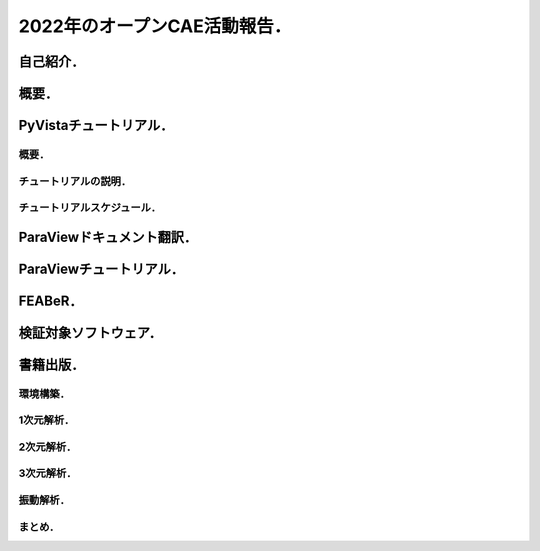 =============================
2022年のオープンCAE活動報告．
=============================

自己紹介．
==========

.. まずは自己紹介をさせていただきます．
   今回は実験的に
   入力された日本語テキストに基づいて
   自由な音声を生成するHMMテキスト音声合成システム，
   Open JTalkで発表の音声を作成いたしました．
   ご了承ください．
   発表者の名前は小山哲央といいます．
   都内のCAE関係の企業でシステムエンジニアとして
   働いています．
   業務内容は構造解析のプログラム開発と受託解析がメインです．
   プライベートのOSS活動では有限要素法FEMライブラリ
   GetFEM と
   可視化ライブラリ PyVista の開発と検証をしています．
   またドキュメントの翻訳に興味がありライブラリの
   Sphinxドキュメントを積極的に行っています．
   今回はOSS活動の中でもオープンCAE関連のものに
   焦点を当て紹介をさせていただきます．

概要．
======

.. 2022年のオープンCAE関連の活動プロジェクトを
   こちらの表に示します．
   この発表では2022年に活動した
   各プロジェクトについて説明します．

PyVistaチュートリアル．
=======================

概要．
------

.. チュートリアルの背景について説明します．
   SciPy2022 Conferenceで3次元可視化ライブラリPyVistaのチュートリアルを行いました．
   4時間の講義と演習を通じて,
   Pythonにおける3次元可視化のハイライトを紹介する
   ことを目的としています．
   PyVistaは汎用の3D可視化ライブラリで,
   500以上のオープンソースプロジェクトや多くのクローズドソースプロジェクトで,
   CAEや地球物理学から火山やデジタルアートワークまであらゆるものの可視化に
   利用されています．
   PyVistaは,
   Visualization Toolkit (VTK) にPythonicなAPIを公開し,
   VTKの予備知識がなくてもすぐに使えるツールを
   提供します．
   PyVistaの既存のJupyterノートブックのサンプルの多くを通じて,
   インターネットアクセスとコンピュータがあれば
   誰でもアクセスできる実践的なチュートリアルと,
   人気のある3D可視化の使用例に焦点を当てた
   包括的な概要を通じて新しい教材を提供します．

チュートリアルの説明．
----------------------

.. チュートリアルの内容について
   説明をします．
   PyVistaを使って,
   一般的な形式のさまざまなデータセットから3Dビジュアライゼーションを作成します．
   また,
   PyVistaのクラスとデータ構造の概要を
   実例を交えて解説します．
   それにより,
   PyVistaの様々なフィルタや機能を使いこなすことができます．
   PyVistaで使用されている,
   または使用できるPythonライブラリ（meshio,
   trimeshなど）について学ぶことができます．
   このチュートリアルは,
   Pythonの基本的なユーザーから上級のパワーユーザーまで,
   あらゆる分野のデータを可視化したいと考える
   すべての人を対象にしています．
   Pythonの基本的な知識を持っていること．
   Jupyter Labをあなたのマシンにインストールし,
   実行ができること．
   中級者は NumPy や,
   trimesh や meshio など,
   PyVista と互換性のあるライブラリに慣れておくとよいでしょう．
   上級者はVisualization Toolkit (VTK),
   一般的なデータサイエンス,
   QtのようなGUIフレームワークに
   精通している必要があります．

チュートリアルスケジュール．
----------------------------

.. チュートリアルスケジュールについて説明します．
   はじめにではPyVistaを使ってPythonで3Dビジュアライゼーションを行います．
   所要時間は20分です．
   基本的な使い方ではpyvista.examples モジュールと外部ファイルを使って,
   3Dデータを読み込んでプロットします．
   所要時間は20分です．
   メッシュとは ではPyVistaのデータ型の基本を学び,
   一般的な3Dファイル形式を開いてデータを
   3Dで可視化する方法を紹介します．
   プロットオプションとアニメーション ではPyVistaプロッティングAPIの多くの機能を実演し,
   魅力的な3Dビジュアリゼーションとタッチオンアニメーションを作成します．
   所要時間は20分です．
   フィルタ ではメッシュの解析と変更を行うための
   PyVistaフィルタAPIのデモを行います．
   所要時間は15分です．
   PyVistaの活用 ではPyVistaがすでにいくつかのプロジェクトで
   使用されており,
   あらゆる可視化に使用できることを紹介します．
   所要時間は15分です．
   PyVistaとVTK ではPyVistaがVTKをどのように
   使っているか,
   そして両者の長所をどのように組み合わせられるかを
   紹介します!
   所要時間は20分です．
   PyVistaとSphinx ではPyVistaを活用して,
   素晴らしいインタラクティブなWebドキュメントを作成することができます．
   所要時間は20分です．
   PyVistaのウィジェットでは様々な便利なウィジェットを使って,
   PyVistaを使います．
   所要時間は20分です．
   PyVistaとQTではPyVista を使用して,
   pyinstallerとQtフレームワークを使用したスタンドアロンアプリケーションを
   作成する方法を説明します．
   所要時間は15分です．

ParaViewドキュメント翻訳．
==========================

.. Read The Docsというサイトで,
   ParaViewの公式ドキュメントを日本語で提供するプロジェクトです．
   ParaViewは,
   2次元および3次元のデータセットを可視化するための
   オープンソースのアプリケーションです．
   ParaViewが扱うことのできるデータセットのサイズは,
   アプリケーションを実行するアーキテクチャによって大きく異なります．
   ParaViewがサポートするプラットフォームは,
   シングルプロセッサのワークステーションからマルチプロセッサの分散メモリ型スーパーコンピュータやワークステーション・クラスタまで多岐にわたります．
   並列マシンを使用することで,
   ParaViewは非常に大きなデータセットを並行して処理し,
   後でその結果を収集することができます．
   現在までに,
   ParaViewは数十億の非構造セルを処理し,
   1兆以上の構造セルを処理することが
   実証されています．
   ParaViewの並列フレームワークは10万以上の処理コアで実行されています．
   翻訳にはParaViewの公式ドキュメントで使用されている
   Sphinxの国際化機能を使用しています．
   本ガイドは3巻に分かれています．
   ユーザーズガイドの1章から8章では,
   ParaViewによるデータ解析と可視化のさまざまな側面を
   カバーしています．
   リファレンスマニュアルの1章から12章では,
   UIとスクリプトAPIのさまざまなコンポーネントについて
   詳しく説明しています．

ParaViewチュートリアル．
========================

.. チュートリアルは自習チュートリアルとクラスルームチュートリアルに分かれています．
   自習チュートリアルの1章から5章では,
   ParaViewソフトウェアとその歴史を紹介し,
   基本的な使用法,
   バッチPythonスクリプト,
   および大規模モデルの視覚化をカバーするParaViewの
   使用方法に関する演習を提供します．
   クラスルームチュートリアルの1章から18章では,
   ParaViewの使用方法に関する初級,
   応用,
   Python,
   バッチ,
   およびターゲットを絞ったチュートリアルレッスンを提供し,
   Sandia国立研究所内で3時間のクラスとして提供されています．

FEABeR．
========

.. FEABeRはオープンソースのFEAコードを使用した
   ベンチマーク結果を公開するプロジェクトです．
   FEABeRは"Finite Element Analysis Benchmark Report"の略称です．
   このプロジェクトではオープンソ－スFEAコードの
   検証結果を入力データともに公開し,
   オープンソースコードの品質を担保することを
   目的としています．
   FEABeRはこの目的を達成するために
   次の成果を公開します．
   検証問題の概要
   実行結果と参照値の比較
   各検証対象コードの入力ファイル
   このプロジェクトは誰でも参加できます．
   参加は次の形でできます．
   検証問題の提案は issue から行えます．
   質問や相談は Discussions から行えます．
   検証結果やインプットの掲載は Pull Request から行えます．
   FEABeRのコンテンツはクリエイティブ・コモンズ 表示 4.0 国際 ライセンスのもとに公開されています．

検証対象ソフトウェア．
======================

.. 本プロジェクトで使用するソフトウェアの一覧を示します．
   各ソフトウェアについてはそれぞれのページをご覧ください．
   CalculiXは有限要素法を使用した
   オープンソースの解析コードです．
   CalculiXは有限要素モデルの構築,
   計算,
   ポスト処理ができます．
   CalculiXはGUIであるcgxとソルバであるccxが
   提供されています．
   Code-AsterはフランスのeDFが開発,
   公開しているオープンソースのマルチフィジックス解析ソルバ―です．
   線形構造解析だけでなく,
   非線形構造,
   熱,
   音響など様々な分野の計算が可能です．
   プリポストを統合したSalome-Mecaも公開されており,
   商用CAEソフトウェアと同様の操作で計算できます．
   FrontISTRはオープンソースの大規模並列計算に対応するオープンソースの構造解析ソルバです．
   WindowsやLinuxのPCクラスタおよび超並列のスパコンにも
   対応可能です．
   FrontISTRはこちらのサイトで公開されています．
   GetFEMは,
   共同開発を元にしたオープンソースのライブラリです．
   線形および非線形偏微分方程式の連成システムを
   有限要素法で解くための最も柔軟な
   フレームワークを提供することを目指しています．
   GetFEMにはいくつかのスクリプト言語(Python,
   Octave,
   Scilab,
   Matlab)インターフェイスがあり,
   ほとんどすべての機能をスクリプトを書くだけで
   使うことができます．

書籍出版．
==========

.. 『Pythonによる有限要素法実装ノート』というタイトルで書籍を出版しました．
   本書は数値解析手法のひとつである有限要素法を
   Pythonによって実装するための方法の解説書です．
   具体的にはPythonを使って,
   有限要素法のメッシュ作成やソルバ実行や結果の可視化が,
   ライブラリを使ってできることを目指します．
   ただし,
   Pythonの基礎知識や有限要素法の理論の基礎は本書では
   扱いません．
   本書では次のような人を対象としています．
   Pythonでデータ分析をしていて,
   Pythonによる有限要素法の実装について
   興味がある人．
   フルスクラッチではなく,
   あくまでライブラリを使いこなしたい人．
   有限要素法の入門書を読んだ人(まったくの初心者は対象外です)．
   NumPyやMatplotlibのように,
   Pythonicに有限要素法解析と可視化をしたい人．
   本書を読むにあたり,
   次のような知識が必要となります．
   LinuxとPythonについての基礎知識
   有限要素法の基礎知識
   それぞれの章の概要について簡単に説明させていただきます．

環境構築．
----------

.. まずは実装ができる環境を整えていきましょう．
   本書ではBinderという無料サービスを使用して,
   有限要素法の実装を説明していきます．

1次元解析．
-----------

.. 前の章では,
   実行環境の起動方法を説明しました．
   この章では,
   自分で書いたスクリプトファイルで解析を
   実行する方法を説明します．
   解析対象は1次元はり要素です．

2次元解析．
-----------

.. GetFEMを使用して2次元の片持ちはりの剛性方程式を
   解きます．

3次元解析．
-----------

.. GetFEMを使用して3次元はりの固有値解析を行います．

振動解析．
----------

.. この章では1自由度減衰系を使用した
   振動解析を行います．
   Newmark-β法の使い方と陽に行列を定義する
   方法を学びます．

まとめ．
--------

.. 以上,
   今年活動した4件のオープンソースプロジェクトについて
   報告しました．

